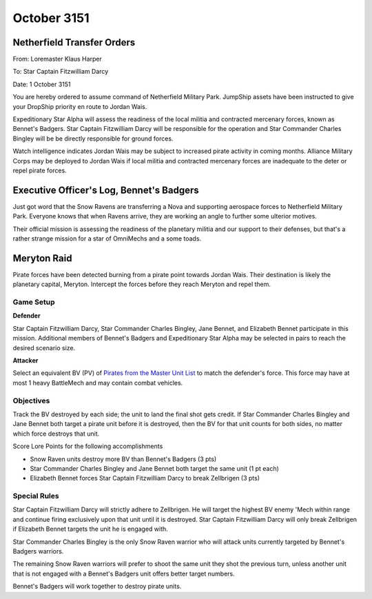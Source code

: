 October 3151
------------------------------------

Netherfield Transfer Orders
^^^^^^^^^^^^^^^^^^^^^^^^^^^^^^^^^^^^

From: Loremaster Klaus Harper

To: Star Captain Fitzwilliam Darcy

Date: 1 October 3151

You are hereby ordered to assume command of Netherfield Military Park.
JumpShip assets have been instructed to give your DropShip priority en route to Jordan Wais.

Expeditionary Star Alpha will assess the readiness of the local militia and contracted mercenary forces, known as Bennet's Badgers.
Star Captain Fitzwilliam Darcy will be responsible for the operation and Star Commander Charles Bingley will be be directly responsible for ground forces.

Watch intelligence indicates Jordan Wais may be subject to increased pirate activity in coming months.
Alliance Military Corps may be deployed to Jordan Wais if local militia and contracted mercenary forces are inadequate to the deter or repel pirate forces.


Executive Officer's Log, Bennet's Badgers
^^^^^^^^^^^^^^^^^^^^^^^^^^^^^^^^^^^^^^^^^

Just got word that the Snow Ravens are transferring a Nova and supporting aerospace forces to Netherfield Military Park.
Everyone knows that when Ravens arrive, they are working an angle to further some ulterior motives.

Their official mission is assessing the readiness of the planetary militia and our support to their defenses, but that's a rather strange mission for a star of OmniMechs and a some toads.


Meryton Raid
^^^^^^^^^^^^^^^^^^^^^^^^^^^^^^^^^^^^

Pirate forces have been detected burning from a pirate point towards Jordan Wais.
Their destination is likely the planetary capital, Meryton.
Intercept the forces before they reach Meryton and repel them.

Game Setup
""""""""""""""""""""""""""""""""""""

**Defender**

Star Captain Fitzwilliam Darcy, Star Commander Charles Bingley, Jane Bennet, and Elizabeth Bennet participate in this mission.
Additional members of Bennet's Badgers and Expeditionary Star Alpha may be selected in pairs to reach the desired scenario size.

**Attacker**

Select an equivalent BV (PV) of `Pirates from the Master Unit List <http://masterunitlist.info/Era/FactionEraDetails?FactionId=38&EraId=257>`_ to match the defender's force.
This force may have at most 1 heavy BattleMech and may contain combat vehicles.

Objectives
""""""""""""""""""""""""""""""""""""

Track the BV destroyed by each side; the unit to land the final shot gets credit.
If Star Commander Charles Bingley and Jane Bennet both target a pirate unit before it is destroyed, then the BV for that unit counts for both sides, no matter which force destroys that unit.

Score Lore Points for the following accomplishments

* Snow Raven units destroy more BV than Bennet's Badgers (3 pts)
* Star Commander Charles Bingley and Jane Bennet both target the same unit (1 pt each)
* Elizabeth Bennet forces Star Captain Fitzwilliam Darcy to break Zellbrigen (3 pts)

Special Rules
""""""""""""""""""""""""""""""""""""

Star Captain Fitzwilliam Darcy will strictly adhere to Zellbrigen.
He will target the highest BV enemy 'Mech within range and continue firing exclusively upon that unit until it is destroyed.
Star Captain Fitzwilliam Darcy will only break Zellbrigen if Elizabeth Bennet targets the unit he is engaged with.

Star Commander Charles Bingley is the only Snow Raven warrior who will attack units currently targeted by Bennet's Badgers warriors.

The remaining Snow Raven warriors will prefer to shoot the same unit they shot the previous turn, unless another unit that is not engaged with a Bennet's Badgers unit offers better target numbers.

Bennet's Badgers will work together to destroy pirate units.
